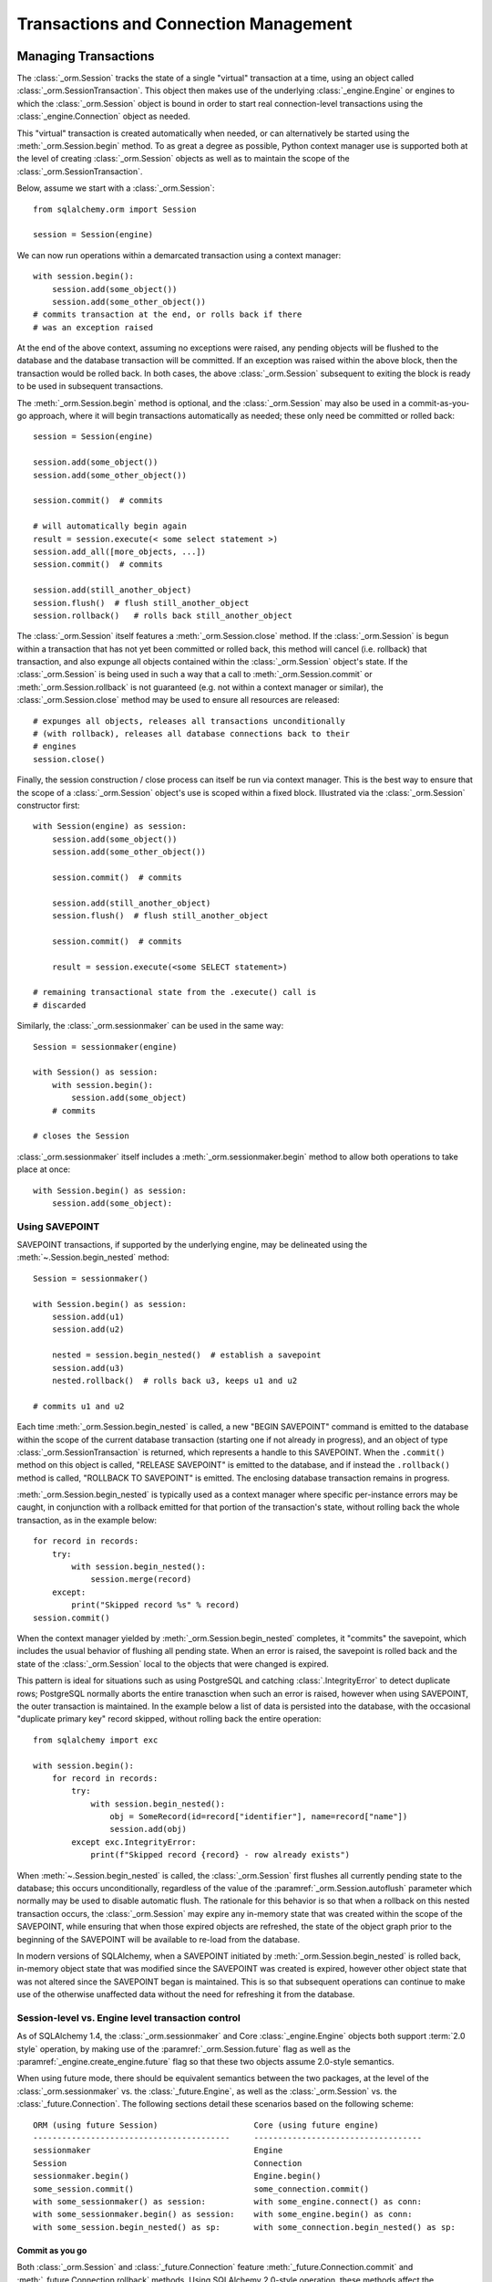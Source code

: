 ======================================
Transactions and Connection Management
======================================

.. _unitofwork_transaction:

Managing Transactions
=====================

.. versionchanged:: 1.4 Session transaction management has been revised
   to be clearer and easier to use.  In particular, it now features
   "autobegin" operation, which means the point at which a transaction begins
   may be controlled, without using the legacy "autocommit" mode.

The :class:`_orm.Session` tracks the state of a single "virtual" transaction
at a time, using an object called
:class:`_orm.SessionTransaction`.   This object then makes use of the underlying
:class:`_engine.Engine` or engines to which the :class:`_orm.Session`
object is bound in order to start real connection-level transactions using
the :class:`_engine.Connection` object as needed.

This "virtual" transaction is created automatically when needed, or can
alternatively be started using the :meth:`_orm.Session.begin` method.  To
as great a degree as possible, Python context manager use is supported both
at the level of creating :class:`_orm.Session` objects as well as to maintain
the scope of the :class:`_orm.SessionTransaction`.

Below, assume we start with a :class:`_orm.Session`::

    from sqlalchemy.orm import Session

    session = Session(engine)

We can now run operations within a demarcated transaction using a context
manager::

    with session.begin():
        session.add(some_object())
        session.add(some_other_object())
    # commits transaction at the end, or rolls back if there
    # was an exception raised

At the end of the above context, assuming no exceptions were raised, any
pending objects will be flushed to the database and the database transaction
will be committed. If an exception was raised within the above block, then the
transaction would be rolled back.  In both cases, the above
:class:`_orm.Session` subsequent to exiting the block is ready to be used in
subsequent transactions.

The :meth:`_orm.Session.begin` method is optional, and the
:class:`_orm.Session` may also be used in a commit-as-you-go approach, where it
will begin transactions automatically as needed; these only need be committed
or rolled back::

    session = Session(engine)

    session.add(some_object())
    session.add(some_other_object())

    session.commit()  # commits

    # will automatically begin again
    result = session.execute(< some select statement >)
    session.add_all([more_objects, ...])
    session.commit()  # commits

    session.add(still_another_object)
    session.flush()  # flush still_another_object
    session.rollback()   # rolls back still_another_object

The :class:`_orm.Session` itself features a :meth:`_orm.Session.close`
method.  If the :class:`_orm.Session` is begun within a transaction that
has not yet been committed or rolled back, this method will cancel
(i.e. rollback) that transaction, and also expunge all objects contained
within the :class:`_orm.Session` object's state.   If the :class:`_orm.Session`
is being used in such a way that a call to :meth:`_orm.Session.commit`
or :meth:`_orm.Session.rollback` is not guaranteed (e.g. not within a context
manager or similar), the :class:`_orm.Session.close` method may be used
to ensure all resources are released::

    # expunges all objects, releases all transactions unconditionally
    # (with rollback), releases all database connections back to their
    # engines
    session.close()

Finally, the session construction / close process can itself be run
via context manager.  This is the best way to ensure that the scope of
a :class:`_orm.Session` object's use is scoped within a fixed block.
Illustrated via the :class:`_orm.Session` constructor
first::

    with Session(engine) as session:
        session.add(some_object())
        session.add(some_other_object())

        session.commit()  # commits

        session.add(still_another_object)
        session.flush()  # flush still_another_object

        session.commit()  # commits

        result = session.execute(<some SELECT statement>)

    # remaining transactional state from the .execute() call is
    # discarded

Similarly, the :class:`_orm.sessionmaker` can be used in the same way::

    Session = sessionmaker(engine)

    with Session() as session:
        with session.begin():
            session.add(some_object)
        # commits

    # closes the Session

:class:`_orm.sessionmaker` itself includes a :meth:`_orm.sessionmaker.begin`
method to allow both operations to take place at once::

    with Session.begin() as session:
        session.add(some_object):



.. _session_begin_nested:

Using SAVEPOINT
---------------

SAVEPOINT transactions, if supported by the underlying engine, may be
delineated using the :meth:`~.Session.begin_nested`
method::


    Session = sessionmaker()

    with Session.begin() as session:
        session.add(u1)
        session.add(u2)

        nested = session.begin_nested()  # establish a savepoint
        session.add(u3)
        nested.rollback()  # rolls back u3, keeps u1 and u2

    # commits u1 and u2

Each time :meth:`_orm.Session.begin_nested` is called, a new "BEGIN SAVEPOINT"
command is emitted to the database within the scope of the current
database transaction (starting one if not already in progress), and
an object of type :class:`_orm.SessionTransaction` is returned, which
represents a handle to this SAVEPOINT.  When
the ``.commit()`` method on this object is called, "RELEASE SAVEPOINT"
is emitted to the database, and if instead the ``.rollback()``
method is called, "ROLLBACK TO SAVEPOINT" is emitted.  The enclosing
database transaction remains in progress.

:meth:`_orm.Session.begin_nested` is typically used as a context manager
where specific per-instance errors may be caught, in conjunction with
a rollback emitted for that portion of the transaction's state, without
rolling back the whole transaction, as in the example below::

    for record in records:
        try:
            with session.begin_nested():
                session.merge(record)
        except:
            print("Skipped record %s" % record)
    session.commit()

When the context manager yielded by :meth:`_orm.Session.begin_nested`
completes, it "commits" the savepoint,
which includes the usual behavior of flushing all pending state.  When
an error is raised, the savepoint is rolled back and the state of the
:class:`_orm.Session` local to the objects that were changed is expired.

This pattern is ideal for situations such as using PostgreSQL and
catching :class:`.IntegrityError` to detect duplicate rows; PostgreSQL normally
aborts the entire tranasction when such an error is raised, however when using
SAVEPOINT, the outer transaction is maintained.   In the example below
a list of data is persisted into the database, with the occasional
"duplicate primary key" record skipped, without rolling back the entire
operation::

    from sqlalchemy import exc

    with session.begin():
        for record in records:
            try:
                with session.begin_nested():
                    obj = SomeRecord(id=record["identifier"], name=record["name"])
                    session.add(obj)
            except exc.IntegrityError:
                print(f"Skipped record {record} - row already exists")

When :meth:`~.Session.begin_nested` is called, the :class:`_orm.Session` first
flushes all currently pending state to the database; this occurs unconditionally,
regardless of the value of the :paramref:`_orm.Session.autoflush` parameter
which normally may be used to disable automatic flush.  The rationale
for this behavior is so that
when a rollback on this nested transaction occurs, the :class:`_orm.Session`
may expire any in-memory state that was created within the scope of the
SAVEPOINT, while
ensuring that when those expired objects are refreshed, the state of the
object graph prior to the beginning of the SAVEPOINT will be available
to re-load from the database.

In modern versions of SQLAlchemy, when a SAVEPOINT initiated by
:meth:`_orm.Session.begin_nested` is rolled back, in-memory object state that
was modified since the SAVEPOINT was created
is expired, however other object state that was not altered since the SAVEPOINT
began is maintained.  This is so that subsequent operations can continue to make use of the
otherwise unaffected data
without the need for refreshing it from the database.

.. seealso::

    :meth:`_engine.Connection.begin_nested` -  Core SAVEPOINT API

.. _orm_session_vs_engine:

Session-level vs. Engine level transaction control
--------------------------------------------------

As of SQLAlchemy 1.4, the :class:`_orm.sessionmaker` and Core
:class:`_engine.Engine` objects both support :term:`2.0 style` operation,
by making use of the :paramref:`_orm.Session.future` flag as well as the
:paramref:`_engine.create_engine.future` flag so that these two objects
assume 2.0-style semantics.

When using future mode, there should be equivalent semantics between
the two packages, at the level of the :class:`_orm.sessionmaker` vs.
the :class:`_future.Engine`, as well as the :class:`_orm.Session` vs.
the :class:`_future.Connection`.  The following sections detail
these scenarios based on the following scheme::


    ORM (using future Session)                    Core (using future engine)
    -----------------------------------------     -----------------------------------
    sessionmaker                                  Engine
    Session                                       Connection
    sessionmaker.begin()                          Engine.begin()
    some_session.commit()                         some_connection.commit()
    with some_sessionmaker() as session:          with some_engine.connect() as conn:
    with some_sessionmaker.begin() as session:    with some_engine.begin() as conn:
    with some_session.begin_nested() as sp:       with some_connection.begin_nested() as sp:

Commit as you go
~~~~~~~~~~~~~~~~

Both :class:`_orm.Session` and :class:`_future.Connection` feature
:meth:`_future.Connection.commit` and :meth:`_future.Connection.rollback`
methods.   Using SQLAlchemy 2.0-style operation, these methods affect the
**outermost** transaction in all cases.


Engine::

    engine = create_engine("postgresql+psycopg2://user:pass@host/dbname", future=True)

    with engine.connect() as conn:
        conn.execute(
            some_table.insert(),
            [
                {"data": "some data one"},
                {"data": "some data two"},
                {"data": "some data three"},
            ],
        )
        conn.commit()

Session::

    Session = sessionmaker(engine, future=True)

    with Session() as session:
        session.add_all(
            [
                SomeClass(data="some data one"),
                SomeClass(data="some data two"),
                SomeClass(data="some data three"),
            ]
        )
        session.commit()

Begin Once
~~~~~~~~~~

Both :class:`_orm.sessionmaker` and :class:`_future.Engine` feature a
:meth:`_future.Engine.begin` method that will both procure a new object
with which to execute SQL statements (the :class:`_orm.Session` and
:class:`_future.Connection`, respectively) and then return a context manager
that will maintain a begin/commit/rollback context for that object.

Engine::

    engine = create_engine("postgresql+psycopg2://user:pass@host/dbname", future=True)

    with engine.begin() as conn:
        conn.execute(
            some_table.insert(),
            [
                {"data": "some data one"},
                {"data": "some data two"},
                {"data": "some data three"},
            ],
        )
    # commits and closes automatically

Session::

    Session = sessionmaker(engine, future=True)

    with Session.begin() as session:
        session.add_all(
            [
                SomeClass(data="some data one"),
                SomeClass(data="some data two"),
                SomeClass(data="some data three"),
            ]
        )
    # commits and closes automatically

Nested Transaction
~~~~~~~~~~~~~~~~~~~~

When using a SAVEPOINT via the :meth:`_orm.Session.begin_nested` or
:meth:`_engine.Connection.begin_nested` methods, the transaction object
returned must be used to commit or rollback the SAVEPOINT.  Calling
the :meth:`_orm.Session.commit` or :meth:`_future.Connection.commit` methods
will always commit the **outermost** transaction; this is a SQLAlchemy 2.0
specific behavior that is reversed from the 1.x series.

Engine::

    engine = create_engine("postgresql+psycopg2://user:pass@host/dbname", future=True)

    with engine.begin() as conn:
        savepoint = conn.begin_nested()
        conn.execute(
            some_table.insert(),
            [
                {"data": "some data one"},
                {"data": "some data two"},
                {"data": "some data three"},
            ],
        )
        savepoint.commit()  # or rollback

    # commits automatically

Session::

    Session = sessionmaker(engine, future=True)

    with Session.begin() as session:
        savepoint = session.begin_nested()
        session.add_all(
            [
                SomeClass(data="some data one"),
                SomeClass(data="some data two"),
                SomeClass(data="some data three"),
            ]
        )
        savepoint.commit()  # or rollback
    # commits automatically

.. _session_explicit_begin:

Explicit Begin
---------------

The :class:`_orm.Session` features "autobegin" behavior, meaning that as soon
as operations begin to take place, it ensures a :class:`_orm.SessionTransaction`
is present to track ongoing operations.   This transaction is completed
when :meth:`_orm.Session.commit` is called.

It is often desirable, particularly in framework integrations, to control the
point at which the "begin" operation occurs.  To suit this, the
:class:`_orm.Session` uses an "autobegin" strategy, such that the
:meth:`_orm.Session.begin` method may be called directly for a
:class:`_orm.Session` that has not already had a transaction begun::

    Session = sessionmaker(bind=engine)
    session = Session()
    session.begin()
    try:
        item1 = session.get(Item, 1)
        item2 = session.get(Item, 2)
        item1.foo = "bar"
        item2.bar = "foo"
        session.commit()
    except:
        session.rollback()
        raise

The above pattern is more idiomatically invoked using a context manager::

    Session = sessionmaker(bind=engine)
    session = Session()
    with session.begin():
        item1 = session.get(Item, 1)
        item2 = session.get(Item, 2)
        item1.foo = "bar"
        item2.bar = "foo"

The :meth:`_orm.Session.begin` method and the session's "autobegin" process
use the same sequence of steps to begin the transaction.   This includes
that the :meth:`_orm.SessionEvents.after_transaction_create` event is invoked
when it occurs; this hook is used by frameworks in order to integrate their
own transactional processes with that of the ORM :class:`_orm.Session`.



.. _session_twophase:

Enabling Two-Phase Commit
-------------------------

For backends which support two-phase operation (currently MySQL and
PostgreSQL), the session can be instructed to use two-phase commit semantics.
This will coordinate the committing of transactions across databases so that
the transaction is either committed or rolled back in all databases. You can
also :meth:`_orm.Session.prepare` the session for
interacting with transactions not managed by SQLAlchemy. To use two phase
transactions set the flag ``twophase=True`` on the session::

    engine1 = create_engine("postgresql+psycopg2://db1")
    engine2 = create_engine("postgresql+psycopg2://db2")

    Session = sessionmaker(twophase=True)

    # bind User operations to engine 1, Account operations to engine 2
    Session.configure(binds={User: engine1, Account: engine2})

    session = Session()

    # .... work with accounts and users

    # commit.  session will issue a flush to all DBs, and a prepare step to all DBs,
    # before committing both transactions
    session.commit()

.. _session_transaction_isolation:

Setting Transaction Isolation Levels / DBAPI AUTOCOMMIT
-------------------------------------------------------

Most DBAPIs support the concept of configurable transaction :term:`isolation` levels.
These are traditionally the four levels "READ UNCOMMITTED", "READ COMMITTED",
"REPEATABLE READ" and "SERIALIZABLE".  These are usually applied to a
DBAPI connection before it begins a new transaction, noting that most
DBAPIs will begin this transaction implicitly when SQL statements are first
emitted.

DBAPIs that support isolation levels also usually support the concept of true
"autocommit", which means that the DBAPI connection itself will be placed into
a non-transactional autocommit mode.   This usually means that the typical
DBAPI behavior of emitting "BEGIN" to the database automatically no longer
occurs, but it may also include other directives.   When using this mode,
**the DBAPI does not use a transaction under any circumstances**.  SQLAlchemy
methods like ``.begin()``, ``.commit()`` and ``.rollback()`` pass silently.

SQLAlchemy's dialects support settable isolation modes on a per-:class:`_engine.Engine`
or per-:class:`_engine.Connection` basis, using flags at both the
:func:`_sa.create_engine` level as well as at the :meth:`_engine.Connection.execution_options`
level.

When using the ORM :class:`.Session`, it acts as a *facade* for engines and
connections, but does not expose transaction isolation directly.  So in
order to affect transaction isolation level, we need to act upon the
:class:`_engine.Engine` or :class:`_engine.Connection` as appropriate.

.. seealso::

    :ref:`dbapi_autocommit` - be sure to review how isolation levels work at
    the level of the SQLAlchemy :class:`_engine.Connection` object as well.

Setting Isolation For A Sessionmaker / Engine Wide
~~~~~~~~~~~~~~~~~~~~~~~~~~~~~~~~~~~~~~~~~~~~~~~~~~~

To set up a :class:`.Session` or :class:`.sessionmaker` with a specific
isolation level globally, the first technique is that an
:class:`_engine.Engine` can be constructed against a specific isolation level
in all cases, which is then used as the source of connectivity for a
:class:`_orm.Session` and/or :class:`_orm.sessionmaker`::

    from sqlalchemy import create_engine
    from sqlalchemy.orm import sessionmaker

    eng = create_engine(
        "postgresql+psycopg2://scott:tiger@localhost/test",
        isolation_level="REPEATABLE READ",
    )

    Session = sessionmaker(eng)

Another option, useful if there are to be two engines with different isolation
levels at once, is to use the :meth:`_engine.Engine.execution_options` method,
which will produce a shallow copy of the original :class:`_engine.Engine` which
shares the same connection pool as the parent engine.  This is often preferable
when operations will be separated into "transactional" and "autocommit"
operations::

    from sqlalchemy import create_engine
    from sqlalchemy.orm import sessionmaker

    eng = create_engine("postgresql+psycopg2://scott:tiger@localhost/test")

    autocommit_engine = eng.execution_options(isolation_level="AUTOCOMMIT")

    transactional_session = sessionmaker(eng)
    autocommit_session = sessionmaker(autocommit_engine)

Above, both "``eng``" and ``"autocommit_engine"`` share the same dialect and
connection pool.  However the "AUTOCOMMIT" mode will be set upon connections
when they are acquired from the ``autocommit_engine``.  The two
:class:`_orm.sessionmaker` objects "``transactional_session``" and "``autocommit_session"``
then inherit these characteristics when they work with database connections.


The "``autocommit_session``" **continues to have transactional semantics**,
including that
:meth:`_orm.Session.commit` and :meth:`_orm.Session.rollback` still consider
themselves to be "committing" and "rolling back" objects, however the
transaction will be silently absent.  For this reason, **it is typical,
though not strictly required, that a Session with AUTOCOMMIT isolation be
used in a read-only fashion**, that is::


    with autocommit_session() as session:
        some_objects = session.execute(<statement>)
        some_other_objects = session.execute(<statement>)

    # closes connection


Setting Isolation for Individual Sessions
~~~~~~~~~~~~~~~~~~~~~~~~~~~~~~~~~~~~~~~~~

When we make a new :class:`.Session`, either using the constructor directly
or when we call upon the callable produced by a :class:`.sessionmaker`,
we can pass the ``bind`` argument directly, overriding the pre-existing bind.
We can for example create our :class:`_orm.Session` from a default
:class:`.sessionmaker` and pass an engine set for autocommit::

    plain_engine = create_engine("postgresql+psycopg2://scott:tiger@localhost/test")

    autocommit_engine = plain_engine.execution_options(isolation_level="AUTOCOMMIT")

    # will normally use plain_engine
    Session = sessionmaker(plain_engine)

    # make a specific Session that will use the "autocommit" engine
    with Session(bind=autocommit_engine) as session:
        # work with session

For the case where the :class:`.Session` or :class:`.sessionmaker` is
configured with multiple "binds", we can either re-specify the ``binds``
argument fully, or if we want to only replace specific binds, we
can use the :meth:`.Session.bind_mapper` or :meth:`.Session.bind_table`
methods::

    with Session() as session:
        session.bind_mapper(User, autocommit_engine)

Setting Isolation for Individual Transactions
~~~~~~~~~~~~~~~~~~~~~~~~~~~~~~~~~~~~~~~~~~~~~

A key caveat regarding isolation level is that the setting cannot be
safely modified on a :class:`_engine.Connection` where a transaction has already
started.  Databases cannot change the isolation level of a transaction
in progress, and some DBAPIs and SQLAlchemy dialects
have inconsistent behaviors in this area.

Therefore it is preferable to use a :class:`_orm.Session` that is up front
bound to an engine with the desired isolation level.  However, the isolation
level on a per-connection basis can be affected by using the
:meth:`_orm.Session.connection` method at the start of a transaction::

    from sqlalchemy.orm import Session

    # assume session just constructed
    sess = Session(bind=engine)

    # call connection() with options before any other operations proceed.
    # this will procure a new connection from the bound engine and begin a real
    # database transaction.
    sess.connection(execution_options={"isolation_level": "SERIALIZABLE"})

    # ... work with session in SERIALIZABLE isolation level...

    # commit transaction.  the connection is released
    # and reverted to its previous isolation level.
    sess.commit()

    # subsequent to commit() above, a new transaction may be begun if desired,
    # which will proceed with the previous default isolation level unless
    # it is set again.

Above, we first produce a :class:`.Session` using either the constructor or a
:class:`.sessionmaker`. Then we explicitly set up the start of a database-level
transaction by calling upon :meth:`.Session.connection`, which provides for
execution options that will be passed to the connection before the
database-level transaction is begun.  The transaction proceeds with this
selected isolation level.   When the transaction completes, the isolation
level is reset on the connection to its default before the connection is
returned to the connection pool.

The :meth:`_orm.Session.begin` method may also be used to begin the
:class:`_orm.Session` level transaction; calling upon
:meth:`_orm.Session.connection` subsequent to that call may be used to set up
the per-connection-transaction isolation level::

    sess = Session(bind=engine)

    with sess.begin():
        # call connection() with options before any other operations proceed.
        # this will procure a new connection from the bound engine and begin a
        # real database transaction.
        sess.connection(execution_options={"isolation_level": "SERIALIZABLE"})

        # ... work with session in SERIALIZABLE isolation level...

    # outside the block, the transaction has been committed.  the connection is
    # released and reverted to its previous isolation level.

Tracking Transaction State with Events
--------------------------------------

See the section :ref:`session_transaction_events` for an overview
of the available event hooks for session transaction state changes.

.. _session_external_transaction:

Joining a Session into an External Transaction (such as for test suites)
========================================================================

If a :class:`_engine.Connection` is being used which is already in a transactional
state (i.e. has a :class:`.Transaction` established), a :class:`.Session` can
be made to participate within that transaction by just binding the
:class:`.Session` to that :class:`_engine.Connection`. The usual rationale for this
is a test suite that allows ORM code to work freely with a :class:`.Session`,
including the ability to call :meth:`.Session.commit`, where afterwards the
entire database interaction is rolled back.

.. versionchanged:: 1.4  This section introduces a new version of the
   "join into an external transaction" recipe that will work equally well
   for both :term:`2.0 style` and :term:`1.x style` engines and sessions.
   The recipe here from previous versions such as 1.3 will also continue to
   work for 1.x engines and sessions.


The recipe works by establishing a :class:`_engine.Connection` within a
transaction and optionally a SAVEPOINT, then passing it to a :class:`_orm.Session` as the
"bind".   The :class:`_orm.Session` detects that the given :class:`_engine.Connection`
is already in a transaction and will not run COMMIT on it if the transaction
is in fact an outermost transaction.   Then when the test tears down, the
transaction is rolled back so that any data changes throughout the test
are reverted::

    from sqlalchemy.orm import sessionmaker
    from sqlalchemy import create_engine
    from unittest import TestCase

    # global application scope.  create Session class, engine
    Session = sessionmaker()

    engine = create_engine("postgresql+psycopg2://...")


    class SomeTest(TestCase):
        def setUp(self):
            # connect to the database
            self.connection = engine.connect()

            # begin a non-ORM transaction
            self.trans = self.connection.begin()

            # bind an individual Session to the connection
            self.session = Session(bind=self.connection)

            ###    optional     ###

            # if the database supports SAVEPOINT (SQLite needs special
            # config for this to work), starting a savepoint
            # will allow tests to also use rollback within tests

            self.nested = self.connection.begin_nested()

            @event.listens_for(self.session, "after_transaction_end")
            def end_savepoint(session, transaction):
                if not self.nested.is_active:
                    self.nested = self.connection.begin_nested()

            ### ^^^ optional ^^^ ###

        def test_something(self):
            # use the session in tests.

            self.session.add(Foo())
            self.session.commit()

        def test_something_with_rollbacks(self):
            # if the SAVEPOINT steps are taken, then a test can also
            # use session.rollback() and continue working with the database

            self.session.add(Bar())
            self.session.flush()
            self.session.rollback()

            self.session.add(Foo())
            self.session.commit()

        def tearDown(self):
            self.session.close()

            # rollback - everything that happened with the
            # Session above (including calls to commit())
            # is rolled back.
            self.trans.rollback()

            # return connection to the Engine
            self.connection.close()

The above recipe is part of SQLAlchemy's own CI to ensure that it remains
working as expected.

